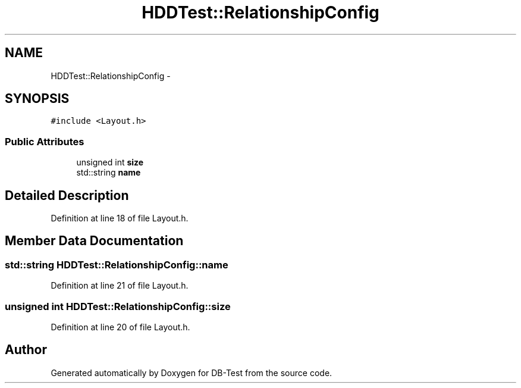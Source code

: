 .TH "HDDTest::RelationshipConfig" 3 "Mon Nov 17 2014" "DB-Test" \" -*- nroff -*-
.ad l
.nh
.SH NAME
HDDTest::RelationshipConfig \- 
.SH SYNOPSIS
.br
.PP
.PP
\fC#include <Layout\&.h>\fP
.SS "Public Attributes"

.in +1c
.ti -1c
.RI "unsigned int \fBsize\fP"
.br
.ti -1c
.RI "std::string \fBname\fP"
.br
.in -1c
.SH "Detailed Description"
.PP 
Definition at line 18 of file Layout\&.h\&.
.SH "Member Data Documentation"
.PP 
.SS "std::string HDDTest::RelationshipConfig::name"

.PP
Definition at line 21 of file Layout\&.h\&.
.SS "unsigned int HDDTest::RelationshipConfig::size"

.PP
Definition at line 20 of file Layout\&.h\&.

.SH "Author"
.PP 
Generated automatically by Doxygen for DB-Test from the source code\&.
